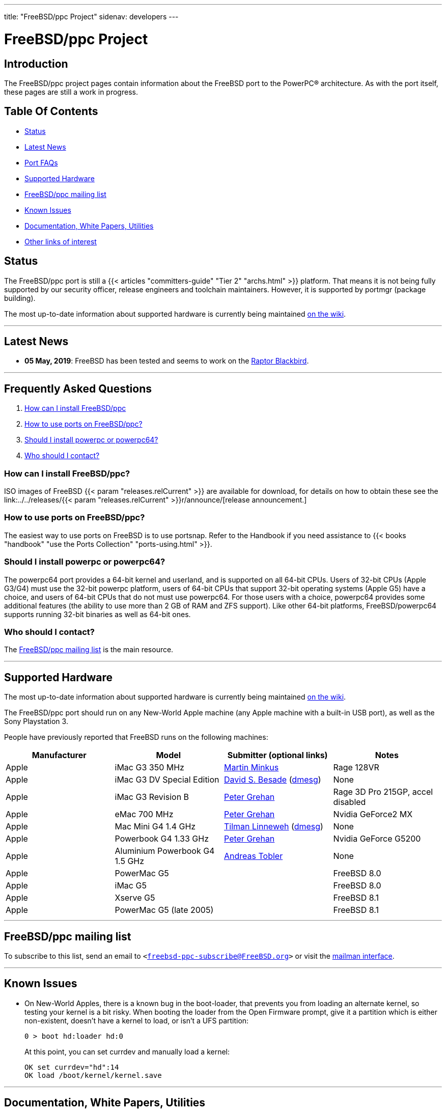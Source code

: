 ---
title: "FreeBSD/ppc Project"
sidenav: developers
--- 

= FreeBSD/ppc Project

== Introduction

The FreeBSD/ppc project pages contain information about the FreeBSD port to the PowerPC(R) architecture. As with the port itself, these pages are still a work in progress.

== Table Of Contents

* <<status,Status>>
* <<news,Latest News>>
* <<faq,Port FAQs>>
* <<hardware,Supported Hardware>>
* <<list,FreeBSD/ppc mailing list>>
* <<issues,Known Issues>>
* <<doc,Documentation, White Papers, Utilities>>
* <<links,Other links of interest>>


[[status]]
== Status

The FreeBSD/ppc port is still a {{< articles "committers-guide" "Tier 2" "archs.html" >}} platform. That means it is not being fully supported by our security officer, release engineers and toolchain maintainers. However, it is supported by portmgr (package building).

The most up-to-date information about supported hardware is currently being maintained https://wiki.freebsd.org/powerpc[on the wiki].

'''''

[[news]]
== Latest News

* *05 May, 2019*: FreeBSD has been tested and seems to work on the https://wiki.freebsd.org/powerpc/Raptor/Blackbird[Raptor Blackbird].

'''''

[[faq]]
== Frequently Asked Questions

. <<install,How can I install FreeBSD/ppc>>
. <<ports,How to use ports on FreeBSD/ppc?>>
. <<ppcppc64,Should I install powerpc or powerpc64?>>
. <<contact,Who should I contact?>>

[[install]]
=== How can I install FreeBSD/ppc?

ISO images of FreeBSD {{< param "releases.relCurrent" >}} are available for download, for details on how to obtain these see the link:../../releases/{{< param "releases.relCurrent" >}}r/announce/[release announcement.]

[[ports]]
=== How to use ports on FreeBSD/ppc?

The easiest way to use ports on FreeBSD is to use portsnap. Refer to the Handbook if you need assistance to {{< books "handbook" "use the Ports Collection" "ports-using.html" >}}.

[[ppcppc64]]
=== Should I install powerpc or powerpc64?

The powerpc64 port provides a 64-bit kernel and userland, and is supported on all 64-bit CPUs. Users of 32-bit CPUs (Apple G3/G4) must use the 32-bit powerpc platform, users of 64-bit CPUs that support 32-bit operating systems (Apple G5) have a choice, and users of 64-bit CPUs that do not must use powerpc64. For those users with a choice, powerpc64 provides some additional features (the ability to use more than 2 GB of RAM and ZFS support). Like other 64-bit platforms, FreeBSD/powerpc64 supports running 32-bit binaries as well as 64-bit ones.

[[contact]]
=== Who should I contact?

The link:#list[FreeBSD/ppc mailing list] is the main resource.

'''''

[[hardware]]
== Supported Hardware

The most up-to-date information about supported hardware is currently being maintained https://wiki.freebsd.org/powerpc[on the wiki].

The FreeBSD/ppc port should run on any New-World Apple machine (any Apple machine with a built-in USB port), as well as the Sony Playstation 3.

People have previously reported that FreeBSD runs on the following machines:

[.tblbasic]
[cols=",,,",options="header",]
|===
|Manufacturer |Model |Submitter (optional links) |Notes
|Apple |iMac G3 350 MHz |mailto:diskiller@diskiller.net[Martin Minkus] |Rage 128VR
|Apple |iMac G3 DV Special Edition |mailto:webmaster@machowto.com[David S. Besade] (https://people.FreeBSD.org/~flz/local/dmesg.ppc[dmesg]) |None
|Apple |iMac G3 Revision B |mailto:grehan@FreeBSD.org[Peter Grehan] |Rage 3D Pro 215GP, accel disabled
|Apple |eMac 700 MHz |mailto:grehan@FreeBSD.org[Peter Grehan] |Nvidia GeForce2 MX
|Apple |Mac Mini G4 1.4 GHz |mailto:arved@FreeBSD.org[Tilman Linneweh] (https://people.FreeBSD.org/~arved/stuff/minimac[dmesg]) |None
|Apple |Powerbook G4 1.33 GHz |mailto:grehan@FreeBSD.org[Peter Grehan] |Nvidia GeForce G5200
|Apple |Aluminium Powerbook G4 1.5 GHz |mailto:toa@pop.agri.ch[Andreas Tobler] |None
|Apple |PowerMac G5 | |FreeBSD 8.0
|Apple |iMac G5 | |FreeBSD 8.0
|Apple |Xserve G5 | |FreeBSD 8.1
|Apple |PowerMac G5 (late 2005) | |FreeBSD 8.1
|===

'''''

[[list]]
== FreeBSD/ppc mailing list

To subscribe to this list, send an email to `<freebsd-ppc-subscribe@FreeBSD.org>` or visit the http://lists.FreeBSD.org/mailman/listinfo/freebsd-ppc[mailman interface].

'''''

[[issues]]
== Known Issues

* On New-World Apples, there is a known bug in the boot-loader, that prevents you from loading an alternate kernel, so testing your kernel is a bit risky. When booting the loader from the Open Firmware prompt, give it a partition which is either non-existent, doesn't have a kernel to load, or isn't a UFS partition:
+
....
0 > boot hd:loader hd:0
....
+
At this point, you can set currdev and manually load a kernel:
+
....
OK set currdev="hd":14
OK load /boot/kernel/kernel.save
....

'''''

[[doc]]
== Documentation, White Papers, Utilities

* http://www.freescale.com/files/product/doc/MPCFPE32B.pdf[PowerPC 32-bit chip documentation]
* http://www.firmworks.com/QuickRef.html[Open Firmware Quick Reference]
* https://developer.apple.com/legacy/library/technotes/tn/tn1061.html["TN1061: Fundamentals of Open Firmware, Part 1 - The User Interface"]
* https://developer.apple.com/legacy/library/technotes/tn/tn1062.html["TN1062: Fundamentals of Open Firmware, Part 2 - The Device Tree"]
* http://developer.apple.com/legacy/mac/library/navigation/[Apple hardware developer docs]
* http://web.archive.org/web/20080514111646/http://developer.apple.com/technotes/tn/tn2004.html["TN2004: Debugging Open Firmware Using Telnet"]
* http://web.archive.org/web/20080509173539/http://developer.apple.com/technotes/tn/tn2023.html["TN2023: Open Firmware Ethernet Debugging II - Telnet Downloading"]
* https://developer.apple.com/legacy/library/technotes/tn/tn2001.html["TN2001: Running Files from a Hard Drive in Open Firmware"]

[[links]]
== Other Links of Interest

* https://wiki.freebsd.org/powerpc[FreeBSD/ppc wiki page]
* https://lists.freebsd.org/pipermail/freebsd-ppc/2005-January/000814.html[Garance A. Drosehn's description about FreeBSD on the Mac Mini]
* http://www.NetBSD.org/Ports/macppc/[NetBSD/macppc]
* http://www.OpenBSD.org/macppc.html[OpenBSD/macppc]
